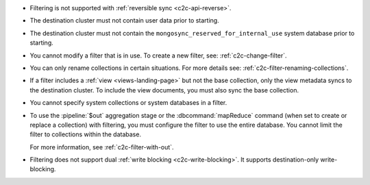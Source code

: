 - Filtering is not supported with :ref:`reversible sync
  <c2c-api-reverse>`.
- The destination cluster must not contain user data prior to starting.
- The destination cluster must not contain the
  ``mongosync_reserved_for_internal_use`` system database prior to
  starting.
- You cannot modify a filter that is in use. To create a new filter,
  see: :ref:`c2c-change-filter`.
- You can only rename collections in certain situations. For more
  details see: :ref:`c2c-filter-renaming-collections`.
- If a filter includes a :ref:`view <views-landing-page>` but not the
  base collection, only the view metadata syncs to the
  destination cluster. To include the view documents, you must
  also sync the base collection.
- You cannot specify system collections or system databases in a filter.
- To use the :pipeline:`$out` aggregation stage or the :dbcommand:`mapReduce`
  command (when set to create or replace a collection) with filtering,
  you must configure the filter to use the entire database.
  You cannot limit the filter to collections within the database.

  For more information, see :ref:`c2c-filter-with-out`.
- Filtering does not support dual :ref:`write 
  blocking <c2c-write-blocking>`. It supports destination-only
  write-blocking. 

